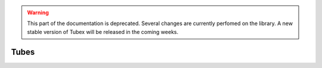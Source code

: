 .. _sec-manual-tubes-label:

.. warning::
  
  This part of the documentation is deprecated. Several changes are currently perfomed on the library.
  A new stable version of Tubex will be released in the coming weeks.

Tubes
=====